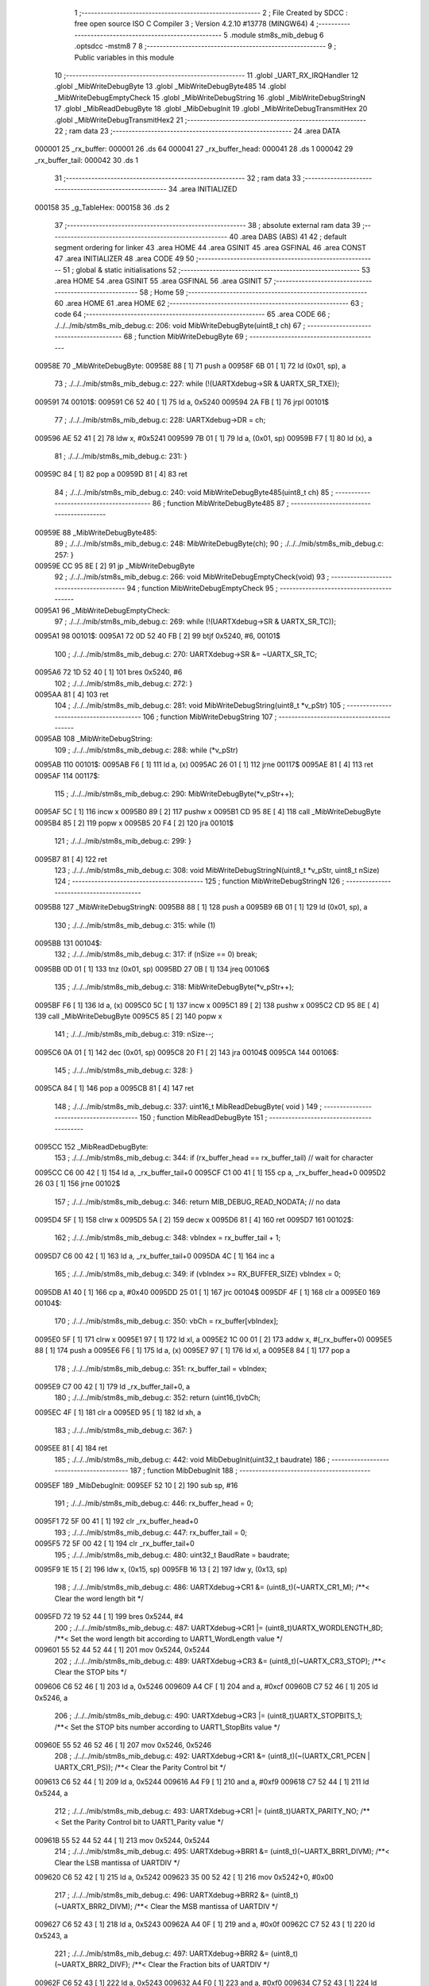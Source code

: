                                       1 ;--------------------------------------------------------
                                      2 ; File Created by SDCC : free open source ISO C Compiler 
                                      3 ; Version 4.2.10 #13778 (MINGW64)
                                      4 ;--------------------------------------------------------
                                      5 	.module stm8s_mib_debug
                                      6 	.optsdcc -mstm8
                                      7 	
                                      8 ;--------------------------------------------------------
                                      9 ; Public variables in this module
                                     10 ;--------------------------------------------------------
                                     11 	.globl _UART_RX_IRQHandler
                                     12 	.globl _MibWriteDebugByte
                                     13 	.globl _MibWriteDebugByte485
                                     14 	.globl _MibWriteDebugEmptyCheck
                                     15 	.globl _MibWriteDebugString
                                     16 	.globl _MibWriteDebugStringN
                                     17 	.globl _MibReadDebugByte
                                     18 	.globl _MibDebugInit
                                     19 	.globl _MibWriteDebugTransmitHex
                                     20 	.globl _MibWriteDebugTransmitHex2
                                     21 ;--------------------------------------------------------
                                     22 ; ram data
                                     23 ;--------------------------------------------------------
                                     24 	.area DATA
      000001                         25 _rx_buffer:
      000001                         26 	.ds 64
      000041                         27 _rx_buffer_head:
      000041                         28 	.ds 1
      000042                         29 _rx_buffer_tail:
      000042                         30 	.ds 1
                                     31 ;--------------------------------------------------------
                                     32 ; ram data
                                     33 ;--------------------------------------------------------
                                     34 	.area INITIALIZED
      000158                         35 _g_TableHex:
      000158                         36 	.ds 2
                                     37 ;--------------------------------------------------------
                                     38 ; absolute external ram data
                                     39 ;--------------------------------------------------------
                                     40 	.area DABS (ABS)
                                     41 
                                     42 ; default segment ordering for linker
                                     43 	.area HOME
                                     44 	.area GSINIT
                                     45 	.area GSFINAL
                                     46 	.area CONST
                                     47 	.area INITIALIZER
                                     48 	.area CODE
                                     49 
                                     50 ;--------------------------------------------------------
                                     51 ; global & static initialisations
                                     52 ;--------------------------------------------------------
                                     53 	.area HOME
                                     54 	.area GSINIT
                                     55 	.area GSFINAL
                                     56 	.area GSINIT
                                     57 ;--------------------------------------------------------
                                     58 ; Home
                                     59 ;--------------------------------------------------------
                                     60 	.area HOME
                                     61 	.area HOME
                                     62 ;--------------------------------------------------------
                                     63 ; code
                                     64 ;--------------------------------------------------------
                                     65 	.area CODE
                                     66 ;	./../../mib/stm8s_mib_debug.c: 206: void MibWriteDebugByte(uint8_t ch)
                                     67 ;	-----------------------------------------
                                     68 ;	 function MibWriteDebugByte
                                     69 ;	-----------------------------------------
      00958E                         70 _MibWriteDebugByte:
      00958E 88               [ 1]   71 	push	a
      00958F 6B 01            [ 1]   72 	ld	(0x01, sp), a
                                     73 ;	./../../mib/stm8s_mib_debug.c: 227: while (!(UARTXdebug->SR & UARTX_SR_TXE));
      009591                         74 00101$:
      009591 C6 52 40         [ 1]   75 	ld	a, 0x5240
      009594 2A FB            [ 1]   76 	jrpl	00101$
                                     77 ;	./../../mib/stm8s_mib_debug.c: 228: UARTXdebug->DR = ch;
      009596 AE 52 41         [ 2]   78 	ldw	x, #0x5241
      009599 7B 01            [ 1]   79 	ld	a, (0x01, sp)
      00959B F7               [ 1]   80 	ld	(x), a
                                     81 ;	./../../mib/stm8s_mib_debug.c: 231: }
      00959C 84               [ 1]   82 	pop	a
      00959D 81               [ 4]   83 	ret
                                     84 ;	./../../mib/stm8s_mib_debug.c: 240: void MibWriteDebugByte485(uint8_t ch)
                                     85 ;	-----------------------------------------
                                     86 ;	 function MibWriteDebugByte485
                                     87 ;	-----------------------------------------
      00959E                         88 _MibWriteDebugByte485:
                                     89 ;	./../../mib/stm8s_mib_debug.c: 248: MibWriteDebugByte(ch);
                                     90 ;	./../../mib/stm8s_mib_debug.c: 257: }
      00959E CC 95 8E         [ 2]   91 	jp	_MibWriteDebugByte
                                     92 ;	./../../mib/stm8s_mib_debug.c: 266: void MibWriteDebugEmptyCheck(void)
                                     93 ;	-----------------------------------------
                                     94 ;	 function MibWriteDebugEmptyCheck
                                     95 ;	-----------------------------------------
      0095A1                         96 _MibWriteDebugEmptyCheck:
                                     97 ;	./../../mib/stm8s_mib_debug.c: 269: while (!(UARTXdebug->SR & UARTX_SR_TC));
      0095A1                         98 00101$:
      0095A1 72 0D 52 40 FB   [ 2]   99 	btjf	0x5240, #6, 00101$
                                    100 ;	./../../mib/stm8s_mib_debug.c: 270: UARTXdebug->SR &= ~UARTX_SR_TC;
      0095A6 72 1D 52 40      [ 1]  101 	bres	0x5240, #6
                                    102 ;	./../../mib/stm8s_mib_debug.c: 272: }
      0095AA 81               [ 4]  103 	ret
                                    104 ;	./../../mib/stm8s_mib_debug.c: 281: void MibWriteDebugString(uint8_t *v_pStr)
                                    105 ;	-----------------------------------------
                                    106 ;	 function MibWriteDebugString
                                    107 ;	-----------------------------------------
      0095AB                        108 _MibWriteDebugString:
                                    109 ;	./../../mib/stm8s_mib_debug.c: 288: while (*v_pStr)
      0095AB                        110 00101$:
      0095AB F6               [ 1]  111 	ld	a, (x)
      0095AC 26 01            [ 1]  112 	jrne	00117$
      0095AE 81               [ 4]  113 	ret
      0095AF                        114 00117$:
                                    115 ;	./../../mib/stm8s_mib_debug.c: 290: MibWriteDebugByte(*v_pStr++);
      0095AF 5C               [ 1]  116 	incw	x
      0095B0 89               [ 2]  117 	pushw	x
      0095B1 CD 95 8E         [ 4]  118 	call	_MibWriteDebugByte
      0095B4 85               [ 2]  119 	popw	x
      0095B5 20 F4            [ 2]  120 	jra	00101$
                                    121 ;	./../../mib/stm8s_mib_debug.c: 299: }
      0095B7 81               [ 4]  122 	ret
                                    123 ;	./../../mib/stm8s_mib_debug.c: 308: void MibWriteDebugStringN(uint8_t *v_pStr, uint8_t nSize)
                                    124 ;	-----------------------------------------
                                    125 ;	 function MibWriteDebugStringN
                                    126 ;	-----------------------------------------
      0095B8                        127 _MibWriteDebugStringN:
      0095B8 88               [ 1]  128 	push	a
      0095B9 6B 01            [ 1]  129 	ld	(0x01, sp), a
                                    130 ;	./../../mib/stm8s_mib_debug.c: 315: while (1)
      0095BB                        131 00104$:
                                    132 ;	./../../mib/stm8s_mib_debug.c: 317: if (nSize == 0)	break;		
      0095BB 0D 01            [ 1]  133 	tnz	(0x01, sp)
      0095BD 27 0B            [ 1]  134 	jreq	00106$
                                    135 ;	./../../mib/stm8s_mib_debug.c: 318: MibWriteDebugByte(*v_pStr++);
      0095BF F6               [ 1]  136 	ld	a, (x)
      0095C0 5C               [ 1]  137 	incw	x
      0095C1 89               [ 2]  138 	pushw	x
      0095C2 CD 95 8E         [ 4]  139 	call	_MibWriteDebugByte
      0095C5 85               [ 2]  140 	popw	x
                                    141 ;	./../../mib/stm8s_mib_debug.c: 319: nSize--;
      0095C6 0A 01            [ 1]  142 	dec	(0x01, sp)
      0095C8 20 F1            [ 2]  143 	jra	00104$
      0095CA                        144 00106$:
                                    145 ;	./../../mib/stm8s_mib_debug.c: 328: }
      0095CA 84               [ 1]  146 	pop	a
      0095CB 81               [ 4]  147 	ret
                                    148 ;	./../../mib/stm8s_mib_debug.c: 337: uint16_t MibReadDebugByte( void )
                                    149 ;	-----------------------------------------
                                    150 ;	 function MibReadDebugByte
                                    151 ;	-----------------------------------------
      0095CC                        152 _MibReadDebugByte:
                                    153 ;	./../../mib/stm8s_mib_debug.c: 344: if (rx_buffer_head == rx_buffer_tail) // wait for character
      0095CC C6 00 42         [ 1]  154 	ld	a, _rx_buffer_tail+0
      0095CF C1 00 41         [ 1]  155 	cp	a, _rx_buffer_head+0
      0095D2 26 03            [ 1]  156 	jrne	00102$
                                    157 ;	./../../mib/stm8s_mib_debug.c: 346: return MIB_DEBUG_READ_NODATA; // no data
      0095D4 5F               [ 1]  158 	clrw	x
      0095D5 5A               [ 2]  159 	decw	x
      0095D6 81               [ 4]  160 	ret
      0095D7                        161 00102$:
                                    162 ;	./../../mib/stm8s_mib_debug.c: 348: vbIndex = rx_buffer_tail + 1;
      0095D7 C6 00 42         [ 1]  163 	ld	a, _rx_buffer_tail+0
      0095DA 4C               [ 1]  164 	inc	a
                                    165 ;	./../../mib/stm8s_mib_debug.c: 349: if (vbIndex >= RX_BUFFER_SIZE) vbIndex = 0;
      0095DB A1 40            [ 1]  166 	cp	a, #0x40
      0095DD 25 01            [ 1]  167 	jrc	00104$
      0095DF 4F               [ 1]  168 	clr	a
      0095E0                        169 00104$:
                                    170 ;	./../../mib/stm8s_mib_debug.c: 350: vbCh = rx_buffer[vbIndex];
      0095E0 5F               [ 1]  171 	clrw	x
      0095E1 97               [ 1]  172 	ld	xl, a
      0095E2 1C 00 01         [ 2]  173 	addw	x, #(_rx_buffer+0)
      0095E5 88               [ 1]  174 	push	a
      0095E6 F6               [ 1]  175 	ld	a, (x)
      0095E7 97               [ 1]  176 	ld	xl, a
      0095E8 84               [ 1]  177 	pop	a
                                    178 ;	./../../mib/stm8s_mib_debug.c: 351: rx_buffer_tail = vbIndex;
      0095E9 C7 00 42         [ 1]  179 	ld	_rx_buffer_tail+0, a
                                    180 ;	./../../mib/stm8s_mib_debug.c: 352: return (uint16_t)vbCh;
      0095EC 4F               [ 1]  181 	clr	a
      0095ED 95               [ 1]  182 	ld	xh, a
                                    183 ;	./../../mib/stm8s_mib_debug.c: 367: }
      0095EE 81               [ 4]  184 	ret
                                    185 ;	./../../mib/stm8s_mib_debug.c: 442: void MibDebugInit(uint32_t baudrate)
                                    186 ;	-----------------------------------------
                                    187 ;	 function MibDebugInit
                                    188 ;	-----------------------------------------
      0095EF                        189 _MibDebugInit:
      0095EF 52 10            [ 2]  190 	sub	sp, #16
                                    191 ;	./../../mib/stm8s_mib_debug.c: 446: rx_buffer_head = 0;
      0095F1 72 5F 00 41      [ 1]  192 	clr	_rx_buffer_head+0
                                    193 ;	./../../mib/stm8s_mib_debug.c: 447: rx_buffer_tail = 0;
      0095F5 72 5F 00 42      [ 1]  194 	clr	_rx_buffer_tail+0
                                    195 ;	./../../mib/stm8s_mib_debug.c: 480: uint32_t BaudRate = baudrate;
      0095F9 1E 15            [ 2]  196 	ldw	x, (0x15, sp)
      0095FB 16 13            [ 2]  197 	ldw	y, (0x13, sp)
                                    198 ;	./../../mib/stm8s_mib_debug.c: 486: UARTXdebug->CR1 &= (uint8_t)(~UARTX_CR1_M);			 /**< Clear the word length bit */
      0095FD 72 19 52 44      [ 1]  199 	bres	0x5244, #4
                                    200 ;	./../../mib/stm8s_mib_debug.c: 487: UARTXdebug->CR1 |= (uint8_t)UARTX_WORDLENGTH_8D; /**< Set the word length bit according to UART1_WordLength value */
      009601 55 52 44 52 44   [ 1]  201 	mov	0x5244, 0x5244
                                    202 ;	./../../mib/stm8s_mib_debug.c: 489: UARTXdebug->CR3 &= (uint8_t)(~UARTX_CR3_STOP); /**< Clear the STOP bits */
      009606 C6 52 46         [ 1]  203 	ld	a, 0x5246
      009609 A4 CF            [ 1]  204 	and	a, #0xcf
      00960B C7 52 46         [ 1]  205 	ld	0x5246, a
                                    206 ;	./../../mib/stm8s_mib_debug.c: 490: UARTXdebug->CR3 |= (uint8_t)UARTX_STOPBITS_1;	 /**< Set the STOP bits number according to UART1_StopBits value  */
      00960E 55 52 46 52 46   [ 1]  207 	mov	0x5246, 0x5246
                                    208 ;	./../../mib/stm8s_mib_debug.c: 492: UARTXdebug->CR1 &= (uint8_t)(~(UARTX_CR1_PCEN | UARTX_CR1_PS)); /**< Clear the Parity Control bit */
      009613 C6 52 44         [ 1]  209 	ld	a, 0x5244
      009616 A4 F9            [ 1]  210 	and	a, #0xf9
      009618 C7 52 44         [ 1]  211 	ld	0x5244, a
                                    212 ;	./../../mib/stm8s_mib_debug.c: 493: UARTXdebug->CR1 |= (uint8_t)UARTX_PARITY_NO;										/**< Set the Parity Control bit to UART1_Parity value */
      00961B 55 52 44 52 44   [ 1]  213 	mov	0x5244, 0x5244
                                    214 ;	./../../mib/stm8s_mib_debug.c: 495: UARTXdebug->BRR1 &= (uint8_t)(~UARTX_BRR1_DIVM); /**< Clear the LSB mantissa of UARTDIV  */
      009620 C6 52 42         [ 1]  215 	ld	a, 0x5242
      009623 35 00 52 42      [ 1]  216 	mov	0x5242+0, #0x00
                                    217 ;	./../../mib/stm8s_mib_debug.c: 496: UARTXdebug->BRR2 &= (uint8_t)(~UARTX_BRR2_DIVM); /**< Clear the MSB mantissa of UARTDIV  */
      009627 C6 52 43         [ 1]  218 	ld	a, 0x5243
      00962A A4 0F            [ 1]  219 	and	a, #0x0f
      00962C C7 52 43         [ 1]  220 	ld	0x5243, a
                                    221 ;	./../../mib/stm8s_mib_debug.c: 497: UARTXdebug->BRR2 &= (uint8_t)(~UARTX_BRR2_DIVF); /**< Clear the Fraction bits of UARTDIV */
      00962F C6 52 43         [ 1]  222 	ld	a, 0x5243
      009632 A4 F0            [ 1]  223 	and	a, #0xf0
      009634 C7 52 43         [ 1]  224 	ld	0x5243, a
                                    225 ;	./../../mib/stm8s_mib_debug.c: 500: BaudRate_Mantissa = ((uint32_t)v_ClkValue / (BaudRate << 4));
      009637 A6 04            [ 1]  226 	ld	a, #0x04
      009639                        227 00103$:
      009639 58               [ 2]  228 	sllw	x
      00963A 90 59            [ 2]  229 	rlcw	y
      00963C 4A               [ 1]  230 	dec	a
      00963D 26 FA            [ 1]  231 	jrne	00103$
      00963F 1F 0F            [ 2]  232 	ldw	(0x0f, sp), x
      009641 17 0D            [ 2]  233 	ldw	(0x0d, sp), y
      009643 1E 0F            [ 2]  234 	ldw	x, (0x0f, sp)
      009645 89               [ 2]  235 	pushw	x
      009646 1E 0F            [ 2]  236 	ldw	x, (0x0f, sp)
      009648 89               [ 2]  237 	pushw	x
      009649 4B 00            [ 1]  238 	push	#0x00
      00964B 4B 24            [ 1]  239 	push	#0x24
      00964D 4B F4            [ 1]  240 	push	#0xf4
      00964F 4B 00            [ 1]  241 	push	#0x00
      009651 CD B2 EB         [ 4]  242 	call	__divulong
      009654 5B 08            [ 2]  243 	addw	sp, #8
      009656 1F 03            [ 2]  244 	ldw	(0x03, sp), x
                                    245 ;	./../../mib/stm8s_mib_debug.c: 501: BaudRate_Mantissa100 = (((uint32_t)v_ClkValue * 100) / (BaudRate << 4));
      009658 90 89            [ 2]  246 	pushw	y
      00965A 1E 11            [ 2]  247 	ldw	x, (0x11, sp)
      00965C 89               [ 2]  248 	pushw	x
      00965D 1E 11            [ 2]  249 	ldw	x, (0x11, sp)
      00965F 89               [ 2]  250 	pushw	x
      009660 4B 00            [ 1]  251 	push	#0x00
      009662 4B 10            [ 1]  252 	push	#0x10
      009664 4B 5E            [ 1]  253 	push	#0x5e
      009666 4B 5F            [ 1]  254 	push	#0x5f
      009668 CD B2 EB         [ 4]  255 	call	__divulong
      00966B 5B 08            [ 2]  256 	addw	sp, #8
      00966D 17 0F            [ 2]  257 	ldw	(0x0f, sp), y
      00966F 90 85            [ 2]  258 	popw	y
      009671 1F 07            [ 2]  259 	ldw	(0x07, sp), x
      009673 1E 0D            [ 2]  260 	ldw	x, (0x0d, sp)
      009675 1F 05            [ 2]  261 	ldw	(0x05, sp), x
                                    262 ;	./../../mib/stm8s_mib_debug.c: 503: BRR2_1 = (uint8_t)((uint8_t)(((BaudRate_Mantissa100 - (BaudRate_Mantissa * 100)) << 4) / 100) & (u8)0x0F); /**< Set the fraction of UARTDIV  */
      009677 90 89            [ 2]  263 	pushw	y
      009679 1E 05            [ 2]  264 	ldw	x, (0x05, sp)
      00967B 89               [ 2]  265 	pushw	x
      00967C 90 89            [ 2]  266 	pushw	y
      00967E 4B 64            [ 1]  267 	push	#0x64
      009680 5F               [ 1]  268 	clrw	x
      009681 89               [ 2]  269 	pushw	x
      009682 4B 00            [ 1]  270 	push	#0x00
      009684 CD B4 1D         [ 4]  271 	call	__mullong
      009687 5B 08            [ 2]  272 	addw	sp, #8
      009689 1F 0D            [ 2]  273 	ldw	(0x0d, sp), x
      00968B 17 0B            [ 2]  274 	ldw	(0x0b, sp), y
      00968D 90 85            [ 2]  275 	popw	y
      00968F 1E 07            [ 2]  276 	ldw	x, (0x07, sp)
      009691 72 F0 0B         [ 2]  277 	subw	x, (0x0b, sp)
      009694 1F 0F            [ 2]  278 	ldw	(0x0f, sp), x
      009696 7B 06            [ 1]  279 	ld	a, (0x06, sp)
      009698 12 0A            [ 1]  280 	sbc	a, (0x0a, sp)
      00969A 97               [ 1]  281 	ld	xl, a
      00969B 7B 05            [ 1]  282 	ld	a, (0x05, sp)
      00969D 12 09            [ 1]  283 	sbc	a, (0x09, sp)
      00969F 95               [ 1]  284 	ld	xh, a
      0096A0 1F 0D            [ 2]  285 	ldw	(0x0d, sp), x
      0096A2 1E 0F            [ 2]  286 	ldw	x, (0x0f, sp)
      0096A4 A6 04            [ 1]  287 	ld	a, #0x04
      0096A6                        288 00105$:
      0096A6 58               [ 2]  289 	sllw	x
      0096A7 09 0E            [ 1]  290 	rlc	(0x0e, sp)
      0096A9 09 0D            [ 1]  291 	rlc	(0x0d, sp)
      0096AB 4A               [ 1]  292 	dec	a
      0096AC 26 F8            [ 1]  293 	jrne	00105$
      0096AE 90 89            [ 2]  294 	pushw	y
      0096B0 4B 64            [ 1]  295 	push	#0x64
      0096B2 4B 00            [ 1]  296 	push	#0x00
      0096B4 4B 00            [ 1]  297 	push	#0x00
      0096B6 4B 00            [ 1]  298 	push	#0x00
      0096B8 89               [ 2]  299 	pushw	x
      0096B9 1E 15            [ 2]  300 	ldw	x, (0x15, sp)
      0096BB 89               [ 2]  301 	pushw	x
      0096BC CD B2 EB         [ 4]  302 	call	__divulong
      0096BF 5B 08            [ 2]  303 	addw	sp, #8
      0096C1 17 0F            [ 2]  304 	ldw	(0x0f, sp), y
      0096C3 9F               [ 1]  305 	ld	a, xl
      0096C4 90 85            [ 2]  306 	popw	y
      0096C6 A4 0F            [ 1]  307 	and	a, #0x0f
      0096C8 6B 0E            [ 1]  308 	ld	(0x0e, sp), a
                                    309 ;	./../../mib/stm8s_mib_debug.c: 504: BRR2_2 = (uint8_t)((BaudRate_Mantissa >> 4) & (u8)0xF0);
      0096CA 1E 03            [ 2]  310 	ldw	x, (0x03, sp)
      0096CC A6 10            [ 1]  311 	ld	a, #0x10
      0096CE 62               [ 2]  312 	div	x, a
      0096CF 02               [ 1]  313 	rlwa	x
      0096D0 6B 0F            [ 1]  314 	ld	(0x0f, sp), a
      0096D2 01               [ 1]  315 	rrwa	x
      0096D3 9F               [ 1]  316 	ld	a, xl
      0096D4 A4 F0            [ 1]  317 	and	a, #0xf0
                                    318 ;	./../../mib/stm8s_mib_debug.c: 506: UARTXdebug->BRR2 = (uint8_t)(BRR2_1 | BRR2_2);
      0096D6 1A 0E            [ 1]  319 	or	a, (0x0e, sp)
      0096D8 C7 52 43         [ 1]  320 	ld	0x5243, a
                                    321 ;	./../../mib/stm8s_mib_debug.c: 507: UARTXdebug->BRR1 = (uint8_t)BaudRate_Mantissa; /**< Set the LSB mantissa of UARTDIV  */
      0096DB 7B 04            [ 1]  322 	ld	a, (0x04, sp)
      0096DD C7 52 42         [ 1]  323 	ld	0x5242, a
                                    324 ;	./../../mib/stm8s_mib_debug.c: 509: UARTXdebug->CR2 &= (uint8_t) ~(UARTX_CR2_TEN | UARTX_CR2_REN);																																		 /**< Disable the Transmitter and Receiver before seting the LBCL, CPOL and CPHA bits */
      0096E0 C6 52 45         [ 1]  325 	ld	a, 0x5245
      0096E3 A4 F3            [ 1]  326 	and	a, #0xf3
      0096E5 C7 52 45         [ 1]  327 	ld	0x5245, a
                                    328 ;	./../../mib/stm8s_mib_debug.c: 510: UARTXdebug->CR3 &= (uint8_t) ~(UARTX_CR3_CPOL | UARTX_CR3_CPHA | UARTX_CR3_LBCL);																									 /**< Clear the Clock Polarity, lock Phase, Last Bit Clock pulse */
      0096E8 C6 52 46         [ 1]  329 	ld	a, 0x5246
      0096EB A4 F8            [ 1]  330 	and	a, #0xf8
      0096ED C7 52 46         [ 1]  331 	ld	0x5246, a
                                    332 ;	./../../mib/stm8s_mib_debug.c: 511: UARTXdebug->CR3 |= (uint8_t)((uint8_t)UARTX_SYNCMODE_CLOCK_DISABLE & (uint8_t)(UARTX_CR3_CPOL | UARTX_CR3_CPHA | UARTX_CR3_LBCL)); /**< Set the Clock Polarity, lock Phase, Last Bit Clock pulse */
      0096F0 55 52 46 52 46   [ 1]  333 	mov	0x5246, 0x5246
                                    334 ;	./../../mib/stm8s_mib_debug.c: 513: UARTXdebug->CR2 |= (uint8_t)UARTX_CR2_TEN;									/**< Set the Transmitter Enable bit */
      0096F5 72 16 52 45      [ 1]  335 	bset	0x5245, #3
                                    336 ;	./../../mib/stm8s_mib_debug.c: 517: UARTXdebug->CR2 |= (uint8_t)UARTX_CR2_REN | UARTX_CR2_RIEN; /**< Set the Receiver Enable bit */
      0096F9 C6 52 45         [ 1]  337 	ld	a, 0x5245
      0096FC AA 24            [ 1]  338 	or	a, #0x24
      0096FE C7 52 45         [ 1]  339 	ld	0x5245, a
                                    340 ;	./../../mib/stm8s_mib_debug.c: 525: UARTXdebug->CR3 &= (uint8_t)(~UARTX_CR3_CKEN); /**< Clear the Clock Enable bit */
      009701 72 17 52 46      [ 1]  341 	bres	0x5246, #3
                                    342 ;	./../../mib/stm8s_mib_debug.c: 531: UCOM_TXD_GPIO->DDR |= (UCOM_TXD_PIN); /* Set Output mode */
      009705 72 1A 50 11      [ 1]  343 	bset	0x5011, #5
                                    344 ;	./../../mib/stm8s_mib_debug.c: 532: UCOM_TXD_GPIO->CR1 |= (UCOM_TXD_PIN);	/* Pull-Up or Push-Pull */
      009709 72 1A 50 12      [ 1]  345 	bset	0x5012, #5
                                    346 ;	./../../mib/stm8s_mib_debug.c: 533: UCOM_TXD_GPIO->CR2 |= (UCOM_TXD_PIN);	/* Output speed up to 10 MHz */
      00970D 72 1A 50 13      [ 1]  347 	bset	0x5013, #5
                                    348 ;	./../../mib/stm8s_mib_debug.c: 534: UCOM_TXD_GPIO->ODR |= (UCOM_TXD_PIN); // high... 
      009711 72 1A 50 0F      [ 1]  349 	bset	0x500f, #5
                                    350 ;	./../../mib/stm8s_mib_debug.c: 538: UCOM_RXD_GPIO->DDR &= ~(UCOM_RXD_PIN); // Set input mode 
      009715 72 1D 50 11      [ 1]  351 	bres	0x5011, #6
                                    352 ;	./../../mib/stm8s_mib_debug.c: 539: UCOM_RXD_GPIO->CR1 |= (UCOM_RXD_PIN);	 /* Pull-Up or Push-Pull */
      009719 72 1C 50 12      [ 1]  353 	bset	0x5012, #6
                                    354 ;	./../../mib/stm8s_mib_debug.c: 540: UCOM_RXD_GPIO->CR2 &= ~(UCOM_RXD_PIN); /*  External interrupt disabled */
      00971D C6 50 13         [ 1]  355 	ld	a, 0x5013
      009720 A4 BF            [ 1]  356 	and	a, #0xbf
      009722 C7 50 13         [ 1]  357 	ld	0x5013, a
                                    358 ;	./../../mib/stm8s_mib_debug.c: 548: }
      009725 1E 11            [ 2]  359 	ldw	x, (17, sp)
      009727 5B 16            [ 2]  360 	addw	sp, #22
      009729 FC               [ 2]  361 	jp	(x)
                                    362 ;	./../../mib/stm8s_mib_debug.c: 554: void MibWriteDebugTransmitHex(uint8_t data)
                                    363 ;	-----------------------------------------
                                    364 ;	 function MibWriteDebugTransmitHex
                                    365 ;	-----------------------------------------
      00972A                        366 _MibWriteDebugTransmitHex:
      00972A 88               [ 1]  367 	push	a
      00972B 6B 01            [ 1]  368 	ld	(0x01, sp), a
                                    369 ;	./../../mib/stm8s_mib_debug.c: 561: MibWriteDebugByte('.');
      00972D A6 2E            [ 1]  370 	ld	a, #0x2e
      00972F CD 95 8E         [ 4]  371 	call	_MibWriteDebugByte
                                    372 ;	./../../mib/stm8s_mib_debug.c: 562: if (data > 0xd)	MibWriteDebugByte(data);
      009732 7B 01            [ 1]  373 	ld	a, (0x01, sp)
      009734 A1 0D            [ 1]  374 	cp	a, #0x0d
      009736 23 05            [ 2]  375 	jrule	00102$
      009738 7B 01            [ 1]  376 	ld	a, (0x01, sp)
      00973A CD 95 8E         [ 4]  377 	call	_MibWriteDebugByte
      00973D                        378 00102$:
                                    379 ;	./../../mib/stm8s_mib_debug.c: 563: MibWriteDebugByte('[');
      00973D A6 5B            [ 1]  380 	ld	a, #0x5b
      00973F CD 95 8E         [ 4]  381 	call	_MibWriteDebugByte
                                    382 ;	./../../mib/stm8s_mib_debug.c: 564: MibWriteDebugByte(g_TableHex[data >> 4]);
      009742 7B 01            [ 1]  383 	ld	a, (0x01, sp)
      009744 4E               [ 1]  384 	swap	a
      009745 A4 0F            [ 1]  385 	and	a, #0x0f
      009747 5F               [ 1]  386 	clrw	x
      009748 97               [ 1]  387 	ld	xl, a
      009749 72 BB 01 58      [ 2]  388 	addw	x, _g_TableHex+0
      00974D F6               [ 1]  389 	ld	a, (x)
      00974E CD 95 8E         [ 4]  390 	call	_MibWriteDebugByte
                                    391 ;	./../../mib/stm8s_mib_debug.c: 565: MibWriteDebugByte(g_TableHex[data & 0xf]);
      009751 7B 01            [ 1]  392 	ld	a, (0x01, sp)
      009753 A4 0F            [ 1]  393 	and	a, #0x0f
      009755 97               [ 1]  394 	ld	xl, a
      009756 4F               [ 1]  395 	clr	a
      009757 95               [ 1]  396 	ld	xh, a
      009758 72 BB 01 58      [ 2]  397 	addw	x, _g_TableHex+0
      00975C F6               [ 1]  398 	ld	a, (x)
      00975D CD 95 8E         [ 4]  399 	call	_MibWriteDebugByte
                                    400 ;	./../../mib/stm8s_mib_debug.c: 566: MibWriteDebugByte(']');
      009760 A6 5D            [ 1]  401 	ld	a, #0x5d
      009762 CD 95 8E         [ 4]  402 	call	_MibWriteDebugByte
                                    403 ;	./../../mib/stm8s_mib_debug.c: 567: while (!(UARTXdebug->SR & UARTX_SR_TC));
      009765                        404 00103$:
      009765 72 0D 52 40 FB   [ 2]  405 	btjf	0x5240, #6, 00103$
                                    406 ;	./../../mib/stm8s_mib_debug.c: 568: UARTXdebug->SR &= ~UARTX_SR_TC;	
      00976A 72 1D 52 40      [ 1]  407 	bres	0x5240, #6
                                    408 ;	./../../mib/stm8s_mib_debug.c: 574: }
      00976E 84               [ 1]  409 	pop	a
      00976F 81               [ 4]  410 	ret
                                    411 ;	./../../mib/stm8s_mib_debug.c: 579: void MibWriteDebugTransmitHex2(uint8_t data)
                                    412 ;	-----------------------------------------
                                    413 ;	 function MibWriteDebugTransmitHex2
                                    414 ;	-----------------------------------------
      009770                        415 _MibWriteDebugTransmitHex2:
      009770 88               [ 1]  416 	push	a
      009771 6B 01            [ 1]  417 	ld	(0x01, sp), a
                                    418 ;	./../../mib/stm8s_mib_debug.c: 586: MibWriteDebugByte('.');
      009773 A6 2E            [ 1]  419 	ld	a, #0x2e
      009775 CD 95 8E         [ 4]  420 	call	_MibWriteDebugByte
                                    421 ;	./../../mib/stm8s_mib_debug.c: 587: MibWriteDebugByte(g_TableHex[data >> 4]);
      009778 7B 01            [ 1]  422 	ld	a, (0x01, sp)
      00977A 4E               [ 1]  423 	swap	a
      00977B A4 0F            [ 1]  424 	and	a, #0x0f
      00977D 5F               [ 1]  425 	clrw	x
      00977E 97               [ 1]  426 	ld	xl, a
      00977F 72 BB 01 58      [ 2]  427 	addw	x, _g_TableHex+0
      009783 F6               [ 1]  428 	ld	a, (x)
      009784 CD 95 8E         [ 4]  429 	call	_MibWriteDebugByte
                                    430 ;	./../../mib/stm8s_mib_debug.c: 588: MibWriteDebugByte(g_TableHex[data & 0xf]);
      009787 7B 01            [ 1]  431 	ld	a, (0x01, sp)
      009789 A4 0F            [ 1]  432 	and	a, #0x0f
      00978B 97               [ 1]  433 	ld	xl, a
      00978C 4F               [ 1]  434 	clr	a
      00978D 95               [ 1]  435 	ld	xh, a
      00978E 72 BB 01 58      [ 2]  436 	addw	x, _g_TableHex+0
      009792 F6               [ 1]  437 	ld	a, (x)
      009793 CD 95 8E         [ 4]  438 	call	_MibWriteDebugByte
                                    439 ;	./../../mib/stm8s_mib_debug.c: 589: while (!(UARTXdebug->SR & UARTX_SR_TC));
      009796                        440 00101$:
      009796 72 0D 52 40 FB   [ 2]  441 	btjf	0x5240, #6, 00101$
                                    442 ;	./../../mib/stm8s_mib_debug.c: 590: UARTXdebug->SR &= ~UARTX_SR_TC;
      00979B 72 1D 52 40      [ 1]  443 	bres	0x5240, #6
                                    444 ;	./../../mib/stm8s_mib_debug.c: 596: }
      00979F 84               [ 1]  445 	pop	a
      0097A0 81               [ 4]  446 	ret
                                    447 ;	./../../mib/stm8s_mib_debug.c: 602: void UART_RX_IRQHandler(void) /* UART RX */
                                    448 ;	-----------------------------------------
                                    449 ;	 function UART_RX_IRQHandler
                                    450 ;	-----------------------------------------
      0097A1                        451 _UART_RX_IRQHandler:
                                    452 ;	./../../mib/stm8s_mib_debug.c: 608: if (UARTXdebug->SR & UARTX_SR_RXNE) // RXNE :  ISR.bit5 // UART1_FLAG_RXNE
      0097A1 72 0B 52 40 22   [ 2]  453 	btjf	0x5240, #5, 00108$
                                    454 ;	./../../mib/stm8s_mib_debug.c: 610: vbCh = (uint8_t)(UARTXdebug->DR);
      0097A6 C6 52 41         [ 1]  455 	ld	a, 0x5241
      0097A9 90 97            [ 1]  456 	ld	yl, a
                                    457 ;	./../../mib/stm8s_mib_debug.c: 611: vbIndex = rx_buffer_head + 1;
      0097AB C6 00 41         [ 1]  458 	ld	a, _rx_buffer_head+0
      0097AE 4C               [ 1]  459 	inc	a
                                    460 ;	./../../mib/stm8s_mib_debug.c: 612: if (vbIndex >= RX_BUFFER_SIZE)
      0097AF A1 40            [ 1]  461 	cp	a, #0x40
      0097B1 25 01            [ 1]  462 	jrc	00102$
                                    463 ;	./../../mib/stm8s_mib_debug.c: 613: vbIndex = 0;
      0097B3 4F               [ 1]  464 	clr	a
      0097B4                        465 00102$:
                                    466 ;	./../../mib/stm8s_mib_debug.c: 614: if (vbIndex != rx_buffer_tail)
      0097B4 C1 00 42         [ 1]  467 	cp	a, _rx_buffer_tail+0
      0097B7 26 01            [ 1]  468 	jrne	00135$
      0097B9 81               [ 4]  469 	ret
      0097BA                        470 00135$:
                                    471 ;	./../../mib/stm8s_mib_debug.c: 616: rx_buffer[vbIndex] = vbCh;
      0097BA 5F               [ 1]  472 	clrw	x
      0097BB 97               [ 1]  473 	ld	xl, a
      0097BC 1C 00 01         [ 2]  474 	addw	x, #(_rx_buffer+0)
      0097BF 88               [ 1]  475 	push	a
      0097C0 90 9F            [ 1]  476 	ld	a, yl
      0097C2 F7               [ 1]  477 	ld	(x), a
      0097C3 84               [ 1]  478 	pop	a
                                    479 ;	./../../mib/stm8s_mib_debug.c: 617: rx_buffer_head = vbIndex;
      0097C4 C7 00 41         [ 1]  480 	ld	_rx_buffer_head+0, a
      0097C7 81               [ 4]  481 	ret
      0097C8                        482 00108$:
                                    483 ;	./../../mib/stm8s_mib_debug.c: 620: else if (UARTXdebug->SR & UARTX_SR_OR) // OE : ISR.bit4 // /*!< OverRun error flag */
      0097C8 72 06 52 40 01   [ 2]  484 	btjt	0x5240, #3, 00137$
      0097CD 81               [ 4]  485 	ret
      0097CE                        486 00137$:
                                    487 ;	./../../mib/stm8s_mib_debug.c: 622: vbCh = (uint8_t)(UARTXdebug->DR);
      0097CE C6 52 41         [ 1]  488 	ld	a, 0x5241
                                    489 ;	./../../mib/stm8s_mib_debug.c: 625: }
      0097D1 81               [ 4]  490 	ret
                                    491 	.area CODE
                                    492 	.area CONST
                                    493 	.area CONST
      008548                        494 ___str_0:
      008548 30 31 32 33 34 35 36   495 	.ascii "0123456789ABCDEF"
             37 38 39 41 42 43 44
             45 46
      008558 00                     496 	.db 0x00
                                    497 	.area CODE
                                    498 	.area INITIALIZER
      008BA9                        499 __xinit__g_TableHex:
      008BA9 85 48                  500 	.dw ___str_0
                                    501 	.area CABS (ABS)
